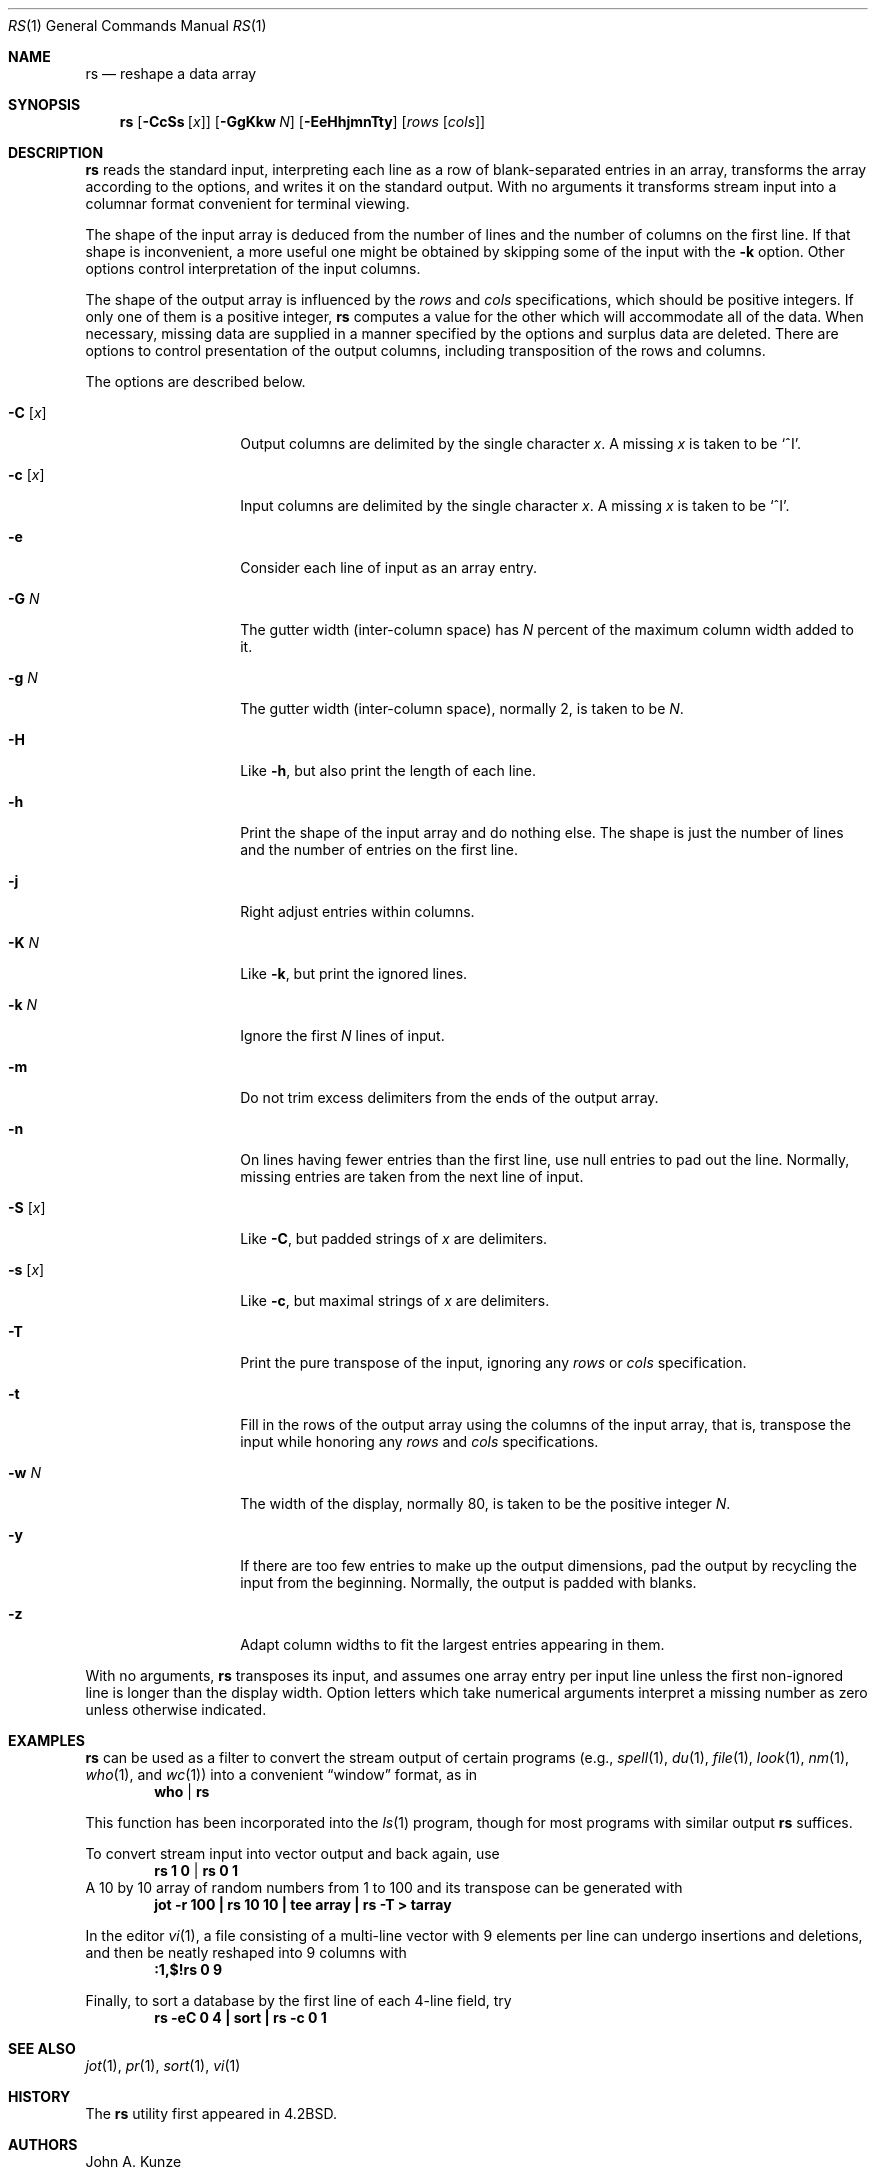.\"	$NetBSD$
.\"
.\" Copyright (c) 1993
.\"	The Regents of the University of California.  All rights reserved.
.\"
.\" Redistribution and use in source and binary forms, with or without
.\" modification, are permitted provided that the following conditions
.\" are met:
.\" 1. Redistributions of source code must retain the above copyright
.\"    notice, this list of conditions and the following disclaimer.
.\" 2. Redistributions in binary form must reproduce the above copyright
.\"    notice, this list of conditions and the following disclaimer in the
.\"    documentation and/or other materials provided with the distribution.
.\" 3. Neither the name of the University nor the names of its contributors
.\"    may be used to endorse or promote products derived from this software
.\"    without specific prior written permission.
.\"
.\" THIS SOFTWARE IS PROVIDED BY THE REGENTS AND CONTRIBUTORS ``AS IS'' AND
.\" ANY EXPRESS OR IMPLIED WARRANTIES, INCLUDING, BUT NOT LIMITED TO, THE
.\" IMPLIED WARRANTIES OF MERCHANTABILITY AND FITNESS FOR A PARTICULAR PURPOSE
.\" ARE DISCLAIMED.  IN NO EVENT SHALL THE REGENTS OR CONTRIBUTORS BE LIABLE
.\" FOR ANY DIRECT, INDIRECT, INCIDENTAL, SPECIAL, EXEMPLARY, OR CONSEQUENTIAL
.\" DAMAGES (INCLUDING, BUT NOT LIMITED TO, PROCUREMENT OF SUBSTITUTE GOODS
.\" OR SERVICES; LOSS OF USE, DATA, OR PROFITS; OR BUSINESS INTERRUPTION)
.\" HOWEVER CAUSED AND ON ANY THEORY OF LIABILITY, WHETHER IN CONTRACT, STRICT
.\" LIABILITY, OR TORT (INCLUDING NEGLIGENCE OR OTHERWISE) ARISING IN ANY WAY
.\" OUT OF THE USE OF THIS SOFTWARE, EVEN IF ADVISED OF THE POSSIBILITY OF
.\" SUCH DAMAGE.
.\"
.\"	@(#)rs.1	8.2 (Berkeley) 12/30/93
.\"
.Dd January 1, 2016
.Dt RS 1
.Os
.Sh NAME
.Nm rs
.Nd reshape a data array
.Sh SYNOPSIS
.Nm
.Op Fl CcSs Op Ar x
.Op Fl GgKkw Ar N
.Op Fl EeHhjmnTty
.Op Ar rows Op Ar cols
.Sh DESCRIPTION
.Nm
reads the standard input, interpreting each line as a row
of blank-separated entries in an array,
transforms the array according to the options,
and writes it on the standard output.
With no arguments it transforms stream input into a columnar
format convenient for terminal viewing.
.Pp
The shape of the input array is deduced from the number of lines
and the number of columns on the first line.
If that shape is inconvenient, a more useful one might be
obtained by skipping some of the input with the
.Fl k
option.
Other options control interpretation of the input columns.
.Pp
The shape of the output array is influenced by the
.Ar rows
and
.Ar cols
specifications, which should be positive integers.
If only one of them is a positive integer,
.Nm
computes a value for the other which will accommodate
all of the data.
When necessary, missing data are supplied in a manner
specified by the options and surplus data are deleted.
There are options to control presentation of the output columns,
including transposition of the rows and columns.
.Pp
The options are described below.
.Bl -tag -width xxxxxx -offset indent
.It Fl C Op Ar x
Output columns are delimited by the single character
.Ar x .
A missing
.Ar x
is taken to be
.Sq \&^I .
.It Fl c Op Ar x
Input columns are delimited by the single character
.Ar x .
A missing
.Ar x
is taken to be
.Sq \&^I .
.It Fl e
Consider each line of input as an array entry.
.It Fl G Ar N
The gutter width (inter-column space) has
.Ar N
percent of the maximum column width added to it.
.It Fl g Ar N
The gutter width (inter-column space), normally 2, is taken to be
.Ar N .
.It Fl H
Like
.Fl h ,
but also print the length of each line.
.It Fl h
Print the shape of the input array and do nothing else.
The shape is just the number of lines and the number of
entries on the first line.
.It Fl j
Right adjust entries within columns.
.It Fl K Ar N
Like
.Fl k ,
but print the ignored lines.
.It Fl k Ar N
Ignore the first
.Ar N
lines of input.
.It Fl m
Do not trim excess delimiters from the ends of the output array.
.It Fl n
On lines having fewer entries than the first line,
use null entries to pad out the line.
Normally, missing entries are taken from the next line of input.
.It Fl S Op Ar x
Like
.Fl C ,
but padded strings of
.Ar x
are delimiters.
.It Fl s Op Ar x
Like
.Fl c ,
but maximal strings of
.Ar x
are delimiters.
.It Fl T
Print the pure transpose of the input, ignoring any
.Ar rows
or
.Ar cols
specification.
.It Fl t
Fill in the rows of the output array using the columns of the
input array, that is, transpose the input while honoring any
.Ar rows
and
.Ar cols
specifications.
.It Fl w Ar N
The width of the display, normally 80, is taken to be the positive
integer
.Ar N .
.It Fl y
If there are too few entries to make up the output dimensions,
pad the output by recycling the input from the beginning.
Normally, the output is padded with blanks.
.It Fl z
Adapt column widths to fit the largest entries appearing in them.
.El
.Pp
With no arguments,
.Nm
transposes its input, and assumes one array entry per input line
unless the first non-ignored line is longer than the display width.
Option letters which take numerical arguments interpret a missing
number as zero unless otherwise indicated.
.Sh EXAMPLES
.Nm
can be used as a filter to convert the stream output
of certain programs (e.g.,
.Xr spell 1 ,
.Xr du 1 ,
.Xr file 1 ,
.Xr look 1 ,
.Xr nm 1 ,
.Xr who 1 ,
and
.Xr wc 1 )
into a convenient
.Dq window
format, as in
.Dl who | rs
.Pp
This function has been incorporated into the
.Xr ls 1
program, though for most programs with similar output
.Nm
suffices.
.Pp
To convert stream input into vector output and back again, use
.Dl rs 1 0 | rs 0 1
A 10 by 10 array of random numbers from 1 to 100 and
its transpose can be generated with
.Dl "jot \-r 100 | rs 10 10 | tee array | rs \-T \*[Gt] tarray"
.Pp
In the editor
.Xr vi 1 ,
a file consisting of a multi-line vector with 9 elements per line
can undergo insertions and deletions,
and then be neatly reshaped into 9 columns with
.Dl :1,$!rs 0 9
.Pp
Finally, to sort a database by the first line of each 4-line field, try
.Dl "rs \-eC 0 4 | sort | rs \-c 0 1"
.Sh SEE ALSO
.Xr jot 1 ,
.Xr pr 1 ,
.Xr sort 1 ,
.Xr vi 1
.Sh HISTORY
The
.Nm
utility first appeared in
.Bx 4.2 .
.Sh AUTHORS
.An John A. Kunze
.Sh BUGS
Handles only two dimensional arrays.
.Pp
The algorithm currently reads the whole file into memory,
so files that do not fit in memory will not be reshaped.
.Pp
Fields cannot be defined yet on character positions.
.Pp
Re-ordering of columns is not yet possible.
.Pp
There are too many options.
